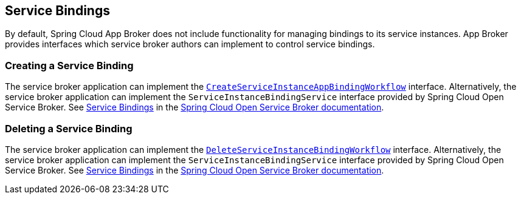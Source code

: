 [[service-bindings]]
== Service Bindings

By default, Spring Cloud App Broker does not include functionality for managing bindings to its service instances. App Broker provides interfaces which service broker authors can implement to control service bindings.

//TODO: Move App Broker API docs base to AsciiDoc attribute.

=== Creating a Service Binding

The service broker application can implement the https://docs.spring.io/spring-cloud-app-broker/docs/1.0.0.BUILD-SNAPSHOT/api/org/springframework/cloud/appbroker/service/CreateServiceInstanceAppBindingWorkflow.html[`CreateServiceInstanceAppBindingWorkflow`] interface. Alternatively, the service broker application can implement the `ServiceInstanceBindingService` interface provided by Spring Cloud Open Service Broker. See https://docs.spring.io/spring-cloud-open-service-broker/docs/current/reference/html5/#service-bindings[Service Bindings] in the https://docs.spring.io/spring-cloud-open-service-broker/docs/current/reference/html5/[Spring Cloud Open Service Broker documentation].

=== Deleting a Service Binding

The service broker application can implement the https://docs.spring.io/spring-cloud-app-broker/docs/1.0.0.BUILD-SNAPSHOT/api/org/springframework/cloud/appbroker/service/DeleteServiceInstanceBindingWorkflow.html[`DeleteServiceInstanceBindingWorkflow`] interface. Alternatively, the service broker application can implement the `ServiceInstanceBindingService` interface provided by Spring Cloud Open Service Broker. See https://docs.spring.io/spring-cloud-open-service-broker/docs/current/reference/html5/#service-bindings[Service Bindings] in the https://docs.spring.io/spring-cloud-open-service-broker/docs/current/reference/html5/[Spring Cloud Open Service Broker documentation].
